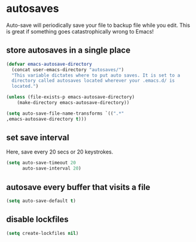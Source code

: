 * autosaves
Auto-save will periodically save your file to backup file while you
edit. This is great if something goes catastrophically wrong to Emacs!

** store autosaves in a single place
#+BEGIN_SRC emacs-lisp
  (defvar emacs-autosave-directory
    (concat user-emacs-directory "autosaves/")
    "This variable dictates where to put auto saves. It is set to a
    directory called autosaves located wherever your .emacs.d/ is
    located.")

  (unless (file-exists-p emacs-autosave-directory)
      (make-directory emacs-autosave-directory))

  (setq auto-save-file-name-transforms `((".*"
  ,emacs-autosave-directory t)))
#+END_SRC

** set save interval
Here, save every 20 secs or 20 keystrokes.
#+BEGIN_SRC emacs-lisp
  (setq auto-save-timeout 20
        auto-save-interval 20)
#+END_SRC

** autosave every buffer that visits a file
#+BEGIN_SRC emacs-lisp
  (setq auto-save-default t)
#+END_SRC

** disable lockfiles
#+begin_src emacs-lisp :results silent
(setq create-lockfiles nil)
#+end_src

